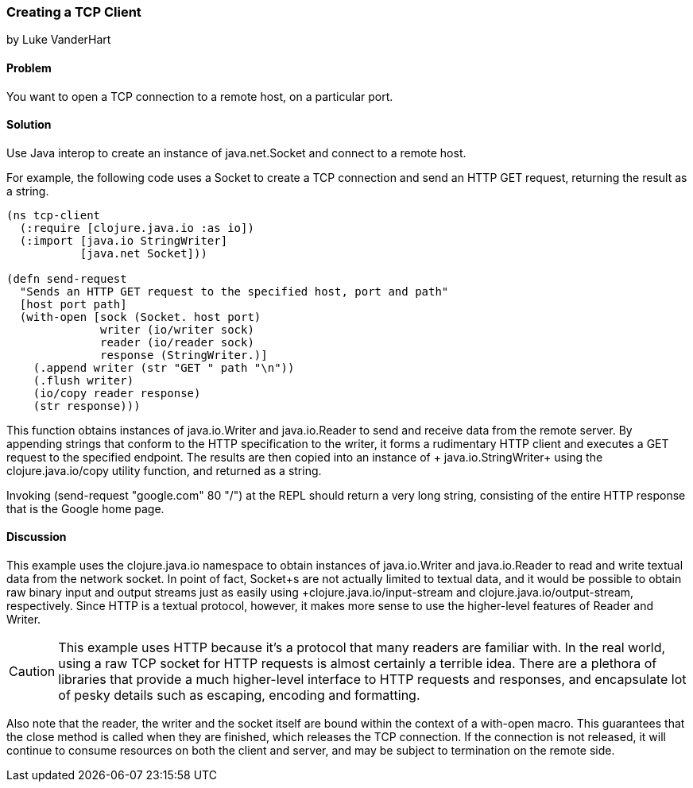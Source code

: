 === Creating a TCP Client
[role="byline"]
by Luke VanderHart

==== Problem

You want to open a TCP connection to a remote host, on a particular port.

==== Solution

Use Java interop to create an instance of +java.net.Socket+ and
connect to a remote host.

For example, the following code uses a +Socket+ to create a TCP
connection and send an HTTP GET request, returning the result as a
string.

[source,clojure]
----
(ns tcp-client
  (:require [clojure.java.io :as io])
  (:import [java.io StringWriter]
           [java.net Socket]))

(defn send-request
  "Sends an HTTP GET request to the specified host, port and path"
  [host port path]
  (with-open [sock (Socket. host port)
              writer (io/writer sock)
              reader (io/reader sock)
              response (StringWriter.)]
    (.append writer (str "GET " path "\n"))
    (.flush writer)
    (io/copy reader response)
    (str response)))
----

This function obtains instances of +java.io.Writer+ and
+java.io.Reader+ to send and receive data from the remote server. By
appending strings that conform to the HTTP specification to the
writer, it forms a rudimentary HTTP client and executes a +GET+
request to the specified endpoint. The results are then copied into an
instance of + java.io.StringWriter+ using the +clojure.java.io/copy+ utility
function, and returned as a string.

Invoking +(send-request "google.com" 80 "/")+ at the REPL should
return a very long string, consisting of the entire HTTP response that
is the Google home page.

==== Discussion

This example uses the +clojure.java.io+ namespace to obtain
instances of +java.io.Writer+ and +java.io.Reader+ to read and write
textual data from the network socket. In point of fact, +Socket+s are
not actually limited to textual data, and it would be possible to
obtain raw binary input and output streams just as easily using
+clojure.java.io/input-stream+ and +clojure.java.io/output-stream+,
respectively. Since HTTP is a textual protocol, however, it makes more
sense to use the higher-level features of +Reader+ and +Writer+.

[CAUTION]
====

This example uses HTTP because it's a protocol that many readers are
familiar with. In the real world, using a raw TCP socket for HTTP
requests is almost certainly a terrible idea. There are a plethora of
libraries that provide a much higher-level interface to HTTP requests
and responses, and encapsulate lot of pesky details such as escaping,
encoding and formatting.

====

Also note that the reader, the writer and the socket itself are bound
within the context of a +with-open+ macro. This guarantees that the
+close+ method is called when they are finished, which releases the
TCP connection. If the connection is not released, it will continue to
consume resources on both the client and server, and may be subject to
termination on the remote side.



